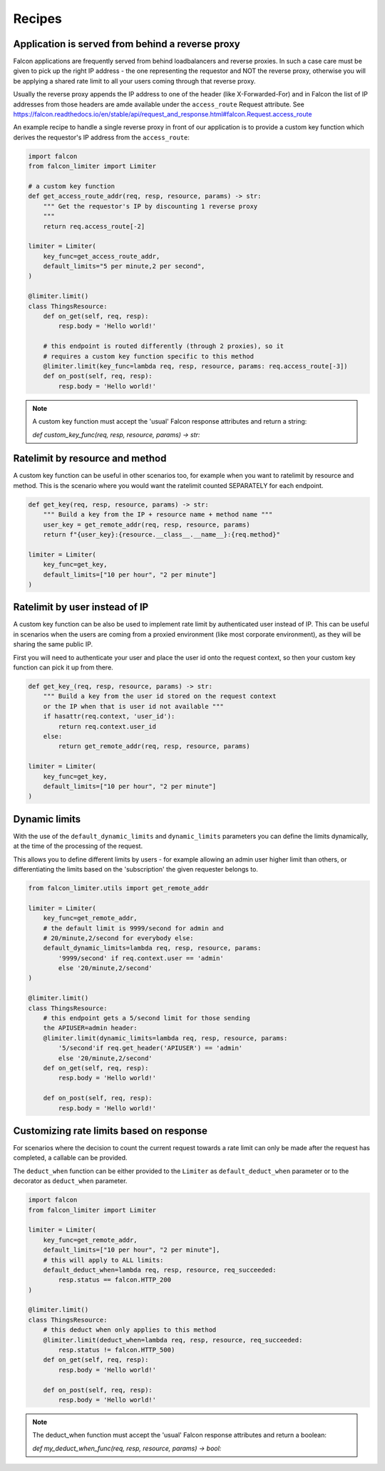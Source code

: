 
Recipes
=======

Application is served from behind a reverse proxy
-------------------------------------------------

Falcon applications are frequently served from behind loadbalancers and reverse proxies.
In such a case care must be given to pick up the right IP address - the one representing
the requestor and NOT the reverse proxy, otherwise you will be applying a shared rate limit
to all your users coming through that reverse proxy.

Usually the reverse proxy appends the IP address to one of the header (like X-Forwarded-For)
and in Falcon the list of IP addresses from those headers are amde available under the ``access_route``
Request attribute. See https://falcon.readthedocs.io/en/stable/api/request_and_response.html#falcon.Request.access_route

An example recipe to handle a single reverse proxy in front of our application is to provide
a custom key function which derives the requestor's IP address from the ``access_route``:

.. code-block:: python

    import falcon
    from falcon_limiter import Limiter

    # a custom key function
    def get_access_route_addr(req, resp, resource, params) -> str:
        """ Get the requestor's IP by discounting 1 reverse proxy
        """
        return req.access_route[-2]

    limiter = Limiter(
        key_func=get_access_route_addr,
        default_limits="5 per minute,2 per second",
    )

    @limiter.limit()
    class ThingsResource:
        def on_get(self, req, resp):
            resp.body = 'Hello world!'

        # this endpoint is routed differently (through 2 proxies), so it
        # requires a custom key function specific to this method
        @limiter.limit(key_func=lambda req, resp, resource, params: req.access_route[-3])
        def on_post(self, req, resp):
            resp.body = 'Hello world!'
..

.. note::
    A custom key function must accept the 'usual' Falcon response attributes and return a string:

    `def custom_key_func(req, resp, resource, params) -> str:`


Ratelimit by resource and method
--------------------------------

A custom key function can be useful in other scenarios too, for example when you want to ratelimit
by resource and method. This is the scenario where you would want the ratelimit counted SEPARATELY
for each endpoint.

.. code-block:: python

    def get_key(req, resp, resource, params) -> str:
        """ Build a key from the IP + resource name + method name """
        user_key = get_remote_addr(req, resp, resource, params)
        return f"{user_key}:{resource.__class__.__name__}:{req.method}"

    limiter = Limiter(
        key_func=get_key,
        default_limits=["10 per hour", "2 per minute"]
    )
..


Ratelimit by user instead of IP
-------------------------------

A custom key function can be also be used to implement rate limit by authenticated user instead
of IP. This can be useful in scenarios when the users are coming from a proxied environment (like
most corporate environment), as they will be sharing the same public IP.

First you will need to authenticate your user and place the user id onto the request context,
so then your custom key function can pick it up from there.

.. code-block:: python

    def get_key_(req, resp, resource, params) -> str:
        """ Build a key from the user id stored on the request context
        or the IP when that is user id not available """
        if hasattr(req.context, 'user_id'):
            return req.context.user_id
        else:
            return get_remote_addr(req, resp, resource, params)

    limiter = Limiter(
        key_func=get_key,
        default_limits=["10 per hour", "2 per minute"]
    )
..


Dynamic limits
--------------

With the use of the ``default_dynamic_limits`` and ``dynamic_limits`` parameters you can
define the limits dynamically, at the time of the processing of the request.

This allows you to define different limits by users - for example allowing an admin user
higher limit than others, or differentiating the limits based on the 'subscription' the
given requester belongs to.

.. code-block:: python

    from falcon_limiter.utils import get_remote_addr

    limiter = Limiter(
        key_func=get_remote_addr,
        # the default limit is 9999/second for admin and
        # 20/minute,2/second for everybody else:
        default_dynamic_limits=lambda req, resp, resource, params:
            '9999/second' if req.context.user == 'admin'
            else '20/minute,2/second'
    )

    @limiter.limit()
    class ThingsResource:
        # this endpoint gets a 5/second limit for those sending
        the APIUSER=admin header:
        @limiter.limit(dynamic_limits=lambda req, resp, resource, params:
            '5/second'if req.get_header('APIUSER') == 'admin'
            else '20/minute,2/second'
        def on_get(self, req, resp):
            resp.body = 'Hello world!'

        def on_post(self, req, resp):
            resp.body = 'Hello world!'

..


Customizing rate limits based on response
-----------------------------------------

For scenarios where the decision to count the current request towards a rate limit can only be
made after the request has completed, a callable can be provided.

The ``deduct_when`` function can be either provided to the ``Limiter`` as ``default_deduct_when``
parameter or to the decorator as ``deduct_when`` parameter.

.. code-block:: python

    import falcon
    from falcon_limiter import Limiter

    limiter = Limiter(
        key_func=get_remote_addr,
        default_limits=["10 per hour", "2 per minute"],
        # this will apply to ALL limits:
        default_deduct_when=lambda req, resp, resource, req_succeeded:
            resp.status == falcon.HTTP_200
    )

    @limiter.limit()
    class ThingsResource:
        # this deduct when only applies to this method
        @limiter.limit(deduct_when=lambda req, resp, resource, req_succeeded:
            resp.status != falcon.HTTP_500)
        def on_get(self, req, resp):
            resp.body = 'Hello world!'

        def on_post(self, req, resp):
            resp.body = 'Hello world!'
..


.. note::
    The deduct_when function must accept the 'usual' Falcon response attributes and return a boolean:

    `def my_deduct_when_func(req, resp, resource, params) -> bool:`
